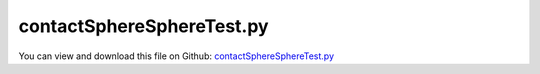 
.. _testmodels-contactspherespheretest:

**************************
contactSphereSphereTest.py
**************************

You can view and download this file on Github: `contactSphereSphereTest.py <https://github.com/jgerstmayr/EXUDYN/tree/master/main/pythonDev/TestModels/contactSphereSphereTest.py>`_

.. code-block:: python
   :linenos:

   #+++++++++++++++++++++++++++++++++++++++++++++++++++++++++++++++++++++++++++++
   # This is an EXUDYN example
   #
   # Details:  Test with user-defined load function and user-defined spring-damper function (Duffing oscillator)
   #
   # Author:   Johannes Gerstmayr
   # Date:     2024-11-01
   #
   # Copyright:This file is part of Exudyn. Exudyn is free software. You can redistribute it and/or modify it under the terms of the Exudyn license. See 'LICENSE.txt' for more details.
   #
   #+++++++++++++++++++++++++++++++++++++++++++++++++++++++++++++++++++++++++++++
   
   import exudyn as exu
   from exudyn.utilities import *
   import exudyn.graphics as graphics
   import numpy as np
   
   useGraphics = True #without test
   #+++++++++++++++++++++++++++++++++++++++++++++++++++++++++++
   #you can erase the following lines and all exudynTestGlobals related operations if this is not intended to be used as TestModel:
   try: #only if called from test suite
       from modelUnitTests import exudynTestGlobals #for globally storing test results
       useGraphics = exudynTestGlobals.useGraphics
   except:
       class ExudynTestGlobals:
           pass
       exudynTestGlobals = ExudynTestGlobals()
   #+++++++++++++++++++++++++++++++++++++++++++++++++++++++++++
   
   SC = exu.SystemContainer()
   mbs = SC.AddSystem()
   exu.Print('EXUDYN version='+exu.config.Version())
   
   use2contacts = True
   yInit = 0.5
   vyInit = 10
   radius=0.1
   mass = 1.6                              #mass in kg
   contactStiffness = 1e6                  #stiffness of spring-damper in N/m
   contactDamping = 0*5e-4*contactStiffness  #damping constant in N/(m/s)
   restitutionCoefficient = 0.7
   impactModel = 2
   
   tEnd = 2     #end time of simulation
   stepSize = 2e-5*20
   g = 50*0
   exu.Print('impact vel=', np.sqrt(2*yInit*g))
   
   mbs.CreateGround(referencePosition=[0,-2*radius,0],
                   graphicsDataList=[graphics.Sphere(radius=radius, color=graphics.color.green, nTiles=64)])
   #ground node
   nGround1=mbs.AddNode(NodePointGround(referenceCoordinates = [0,-2*radius,0]))
   nGround2=mbs.AddNode(NodePointGround(referenceCoordinates = [0,1+2*radius,0]))
   
   #add mass point (this is a 3D object with 3 coordinates):
   massPoint = mbs.CreateRigidBody(referencePosition=[0,yInit,0],
                                   initialVelocity=[0,vyInit,0],
                                   inertia=InertiaSphere(mass, radius),
                                   gravity = [0,-g,0],
                                   graphicsDataList=[graphics.Sphere(radius=radius, color=graphics.color.orange, nTiles=64)])
   nMassPoint = mbs.GetObject(massPoint)['nodeNumber']
   
   mGround1 = mbs.AddMarker(MarkerNodeRigid(nodeNumber=nGround1))
   mMass = mbs.AddMarker(MarkerBodyRigid(bodyNumber=massPoint))
   
   nData1 = mbs.AddNode(NodeGenericData(initialCoordinates=[0.1,0,0,0],
                                       numberOfDataCoordinates=4))
   oSSC = mbs.AddObject(ObjectContactSphereSphere(markerNumbers=[mGround1, mMass],
                                                  nodeNumber=nData1,
                                                  spheresRadii=[radius,radius],
                                                  contactStiffness = contactStiffness,
                                                  # contactStiffnessExponent=1.5,
                                                  contactDamping = contactDamping,
                                                  impactModel = impactModel,
                                                  restitutionCoefficient = restitutionCoefficient,
                                                  ))
   if use2contacts:
       mbs.CreateGround(referencePosition=[0,1+2*radius,0],
                       graphicsDataList=[graphics.Sphere(radius=radius, color=graphics.color.green, nTiles=64)])
       mGround2 = mbs.AddMarker(MarkerNodeRigid(nodeNumber=nGround2))
       nData2 = mbs.AddNode(NodeGenericData(initialCoordinates=[0.1,0,0,0],
                                           numberOfDataCoordinates=4))
       oSSC = mbs.AddObject(ObjectContactSphereSphere(markerNumbers=[mGround2, mMass],
                                                       nodeNumber=nData2,
                                                       spheresRadii=[radius,radius],
                                                       contactStiffness = contactStiffness,
                                                       # contactStiffnessExponent=1.5,
                                                       contactDamping = contactDamping,
                                                       impactModel = impactModel,
                                                       restitutionCoefficient = restitutionCoefficient,
                                                       ))
   
   
   sPos=mbs.AddSensor(SensorBody(bodyNumber=massPoint, storeInternal=True,
                                   outputVariableType=exu.OutputVariableType.Position))
   sVel=mbs.AddSensor(SensorBody(bodyNumber=massPoint, storeInternal=True,
                                   outputVariableType=exu.OutputVariableType.Velocity))
   
   #exu.Print(mbs)
   mbs.Assemble()
   
   simulationSettings = exu.SimulationSettings()
   simulationSettings.solutionSettings.writeSolutionToFile = False
   simulationSettings.solutionSettings.solutionWritePeriod = 0.02
   simulationSettings.solutionSettings.sensorsWritePeriod = stepSize  #output interval
   simulationSettings.timeIntegration.numberOfSteps = int(tEnd/stepSize)
   simulationSettings.timeIntegration.endTime = tEnd
   #simulationSettings.timeIntegration.discontinuous.iterationTolerance = 1e-8
   # simulationSettings.timeIntegration.discontinuous.useRecommendedStepSize = False
   
   simulationSettings.timeIntegration.newton.useModifiedNewton = True
   simulationSettings.timeIntegration.generalizedAlpha.spectralRadius = 1
   
   simulationSettings.displayStatistics = True
   simulationSettings.timeIntegration.verboseMode = 1
   
   SC.visualizationSettings.window.renderWindowSize=[1600,2000]
   SC.visualizationSettings.openGL.multiSampling=4
   
   if useGraphics:
       SC.renderer.Start()              #start graphics visualization
       SC.renderer.DoIdleTasks()    #wait for pressing SPACE bar to continue
   
   #start solver:q
   mbs.SolveDynamic(simulationSettings)
   
   if useGraphics:
       SC.renderer.DoIdleTasks()#wait for pressing 'Q' to quit
       SC.renderer.Stop()               #safely close rendering window!
   
   #evaluate final (=current) output values
   # u = mbs.GetNodeOutput(n1, exu.OutputVariableType.Position)
   # exu.Print('u     =',u)
   uTotal = mbs.GetNodeOutput(nMassPoint, exu.OutputVariableType.CoordinatesTotal)
   exu.Print('uTotal=',uTotal[1])
   
   # mbs.SolutionViewer()
   
   #plot results:
   if useGraphics:
       mbs.PlotSensor([sPos,sVel], components=[1,1], closeAll=True)
   
   #+++++++++++++++++++++++++++++++++++++++++++++++++++++
   
   exudynTestGlobals.testError = uTotal[1] - (0.7092489359461815)
   exudynTestGlobals.testResult = uTotal[1]
   
   
   #+++++++++++++++++++++++++++++++++++++++++++++++++++++
   def MaximaAfterCrossings(y):
       # Identify where the signal crosses from (-) to (+)
       crossings = np.where((y[:-1] < 0) & (y[1:] > 0))[0] + 1  # Indices where crossing occurs
   
       # Add the end of the signal as the last segment
       crossings = np.concatenate(([0], crossings, [len(y)]))
   
       # Calculate the maximum of each segment
       maxima = [np.max(y[crossings[i]:crossings[i + 1]]) for i in range(len(crossings) - 1)]
       minima = [np.min(y[crossings[i]:crossings[i + 1]]) for i in range(len(crossings) - 1)]
   
       return [maxima[0],-minima[0],maxima[1],-minima[1],maxima[2],-minima[2]]
       # return [maxima[0],-minima[0]]
   
   # Example usage:
   y = mbs.GetSensorStoredData(sVel)[:,2]
   maxima = MaximaAfterCrossings(y) #max 4 crossings
   exu.Print("Maxima after each crossing:", maxima)
   #exu.Print('relations=',maxima[1]/maxima[0],maxima[2]/maxima[1],maxima[3]/maxima[2])
   exu.Print('relations=',maxima[1]/maxima[0],maxima[2]/maxima[1],maxima[3]/maxima[2],maxima[4]/maxima[3])
   
   #+++++++++++++++++++++++++++++++++++++++++++++++++++++
   #Results:
   #e=0.5, stepSize=1e-5, Gonthier-CarvalhoMartins:
   #Maxima after each crossing: [10.0, 5.001784818335925, 2.501696294255996, 1.251250609056101]
   #e=0.5, stepSize=2e-5, Gonthier-CarvalhoMartins:
   #Maxima after each crossing: [10.0, 5.001975126052718, 2.501837721858895, 1.2513458250009686]
   #e=0.5, stepSize=5e-5, Gonthier-CarvalhoMartins:
   #Maxima after each crossing: [10.0, 5.003239017129689, 2.501566602043766, 1.2509080365758343]
   
   #e=0.9, stepSize=2e-5, Gonthier-CarvalhoMartins:
   #Maxima after each crossing: [10.0, 9.000168963897542, 8.100761764779794, 7.290837898880879]
   #e=0.8, stepSize=2e-5, Gonthier-CarvalhoMartins:
   #Maxima after each crossing: [10.0, 8.000159389915021, 6.400886105172352, 5.120771413440074]
   #e=0.3, stepSize=2e-5, Gonthier-CarvalhoMartins:
   #Maxima after each crossing: [10.0, 3.0423710530759065, 0.9256019663437189]
   #e=0.1, stepSize=2e-5, Gonthier-CarvalhoMartins:
   #Maxima after each crossing: [10.0, 1.0098986986792768, 0.10198953720292783]
   #e=0.025, stepSize=2e-5, Gonthier-CarvalhoMartins:
   #Maxima after each crossing: [10.0, 0.25015634771732226]
   
   #e=0.9, stepSize=2e-5, Hunt-Crossley:
   #Maxima after each crossing: [10.0, 9.090298887177969, 8.263743088547175, 7.512142692359256]
   #e=0.8, stepSize=2e-5, Hunt-Crossley:
   #Maxima after each crossing: [10.0, 8.32903493005253, 6.937608834244499, 5.778355621679387]
   #e=0.5, stepSize=2e-5, Hunt-Crossley:
   #Maxima after each crossing: [10.0, 6.629838391096419, 4.3951552519078065, 2.913688143667944]
   #e=0.3, stepSize=2e-5, Hunt-Crossley:
   #Maxima after each crossing: [10.0, 5.813176318310211, 3.3794625180566293, 1.964542613454227]
   #e=0.1, stepSize=2e-5, Hunt-Crossley:
   #Maxima after each crossing: [10.0, 5.158573889338283, 2.6613482605395395, 1.3728789060291537]
   #+++++++++++++++++++++++++++++++++++++++++++++++++++++
   


